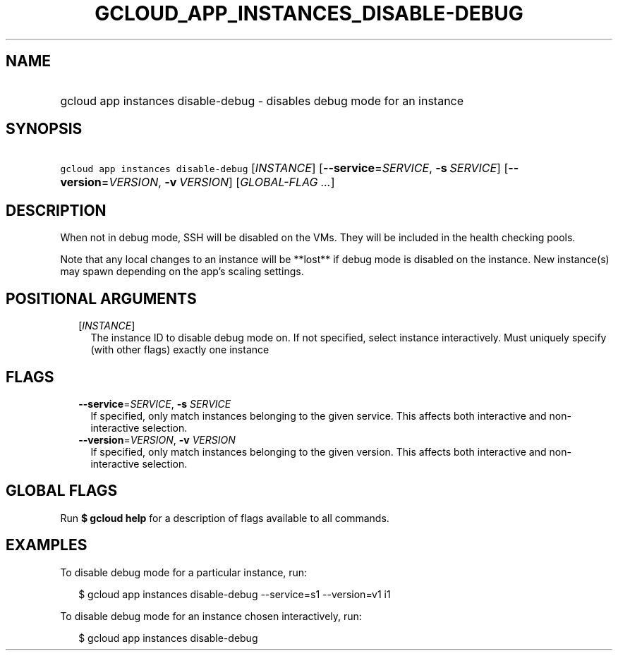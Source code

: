 
.TH "GCLOUD_APP_INSTANCES_DISABLE\-DEBUG" 1



.SH "NAME"
.HP
gcloud app instances disable\-debug \- disables debug mode for an instance



.SH "SYNOPSIS"
.HP
\f5gcloud app instances disable\-debug\fR [\fIINSTANCE\fR] [\fB\-\-service\fR=\fISERVICE\fR,\ \fB\-s\fR\ \fISERVICE\fR] [\fB\-\-version\fR=\fIVERSION\fR,\ \fB\-v\fR\ \fIVERSION\fR] [\fIGLOBAL\-FLAG\ ...\fR]



.SH "DESCRIPTION"

When not in debug mode, SSH will be disabled on the VMs. They will be included
in the health checking pools.

Note that any local changes to an instance will be **lost** if debug mode is
disabled on the instance. New instance(s) may spawn depending on the app's
scaling settings.



.SH "POSITIONAL ARGUMENTS"

.RS 2m
.TP 2m
[\fIINSTANCE\fR]
The instance ID to disable debug mode on. If not specified, select instance
interactively. Must uniquely specify (with other flags) exactly one instance


.RE
.sp

.SH "FLAGS"

.RS 2m
.TP 2m
\fB\-\-service\fR=\fISERVICE\fR, \fB\-s\fR \fISERVICE\fR
If specified, only match instances belonging to the given service. This affects
both interactive and non\-interactive selection.

.TP 2m
\fB\-\-version\fR=\fIVERSION\fR, \fB\-v\fR \fIVERSION\fR
If specified, only match instances belonging to the given version. This affects
both interactive and non\-interactive selection.


.RE
.sp

.SH "GLOBAL FLAGS"

Run \fB$ gcloud help\fR for a description of flags available to all commands.



.SH "EXAMPLES"

To disable debug mode for a particular instance, run:

.RS 2m
$ gcloud app instances disable\-debug \-\-service=s1 \-\-version=v1 i1
.RE

To disable debug mode for an instance chosen interactively, run:

.RS 2m
$ gcloud app instances disable\-debug
.RE
